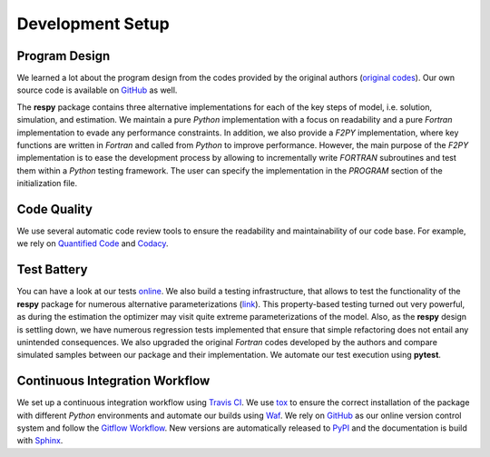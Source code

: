 Development Setup
=================

Program Design
--------------

We learned a lot about the program design from the codes provided by the original authors (`original codes <https://github.com/restudToolbox/package/tree/master/forensics>`_). Our own source code is available on `GitHub <https://github.com/restudToolbox/package>`_ as well.

The **respy** package contains three alternative implementations for each of the key steps of model, i.e. solution, simulation, and estimation. We maintain a pure *Python* implementation with a focus on readability and a pure *Fortran* implementation to evade any performance constraints. In addition, we also provide a *F2PY* implementation, where key functions are written in *Fortran* and called from *Python* to improve performance. However, the main purpose of the *F2PY* implementation is to ease the development process by allowing to incrementally write *FORTRAN* subroutines and test them within a *Python* testing framework. The user can specify the implementation in the *PROGRAM* section of the initialization file. 

Code Quality
------------

We use several automatic code review tools to ensure the readability and maintainability of our code base. For example, we rely on `Quantified Code <https://www.quantifiedcode.com/app/project/b00436d2ca614437b843c7042dba0c26>`_ and `Codacy <https://www.codacy.com/app/eisenhauer/respy/dashboard>`_. 

Test Battery
------------

You can have a look at our tests `online <https://github.com/restudToolbox/package/tree/master/respy/tests>`_. We also build a testing infrastructure, that allows to test the functionality of the **respy** package for numerous alternative parameterizations (`link <https://github.com/restudToolbox/package/tree/master/development/testing>`_). This property-based testing turned out very powerful, as during the estimation the optimizer may visit quite extreme parameterizations of the model. Also, as the **respy** design is settling down, we have numerous regression tests implemented that ensure that simple refactoring does not entail any unintended consequences. We also upgraded the original *Fortran* codes developed by the authors and compare simulated samples between our package and their implementation. We automate our test execution using **pytest**.

Continuous Integration Workflow
--------------------------------

We set up a continuous integration workflow using `Travis CI <https://travis-ci.org/restudToolbox/package>`_. We use `tox <https://tox.readthedocs.io>`_ to ensure the correct installation of the package with different *Python* environments and automate our builds using `Waf <https://waf.io/>`_. We rely on `GitHub <https://github.com/restudToolbox/package>`_ as our online version control system and follow the `Gitflow Workflow <https://www.atlassian.com/git/tutorials/comparing-workflows/gitflow-workflow>`_. New versions are automatically released to `PyPI <https://pypi.python.org/pypi/respy>`_ and the documentation is build with `Sphinx <http://www.sphinx-doc.org/>`_.

